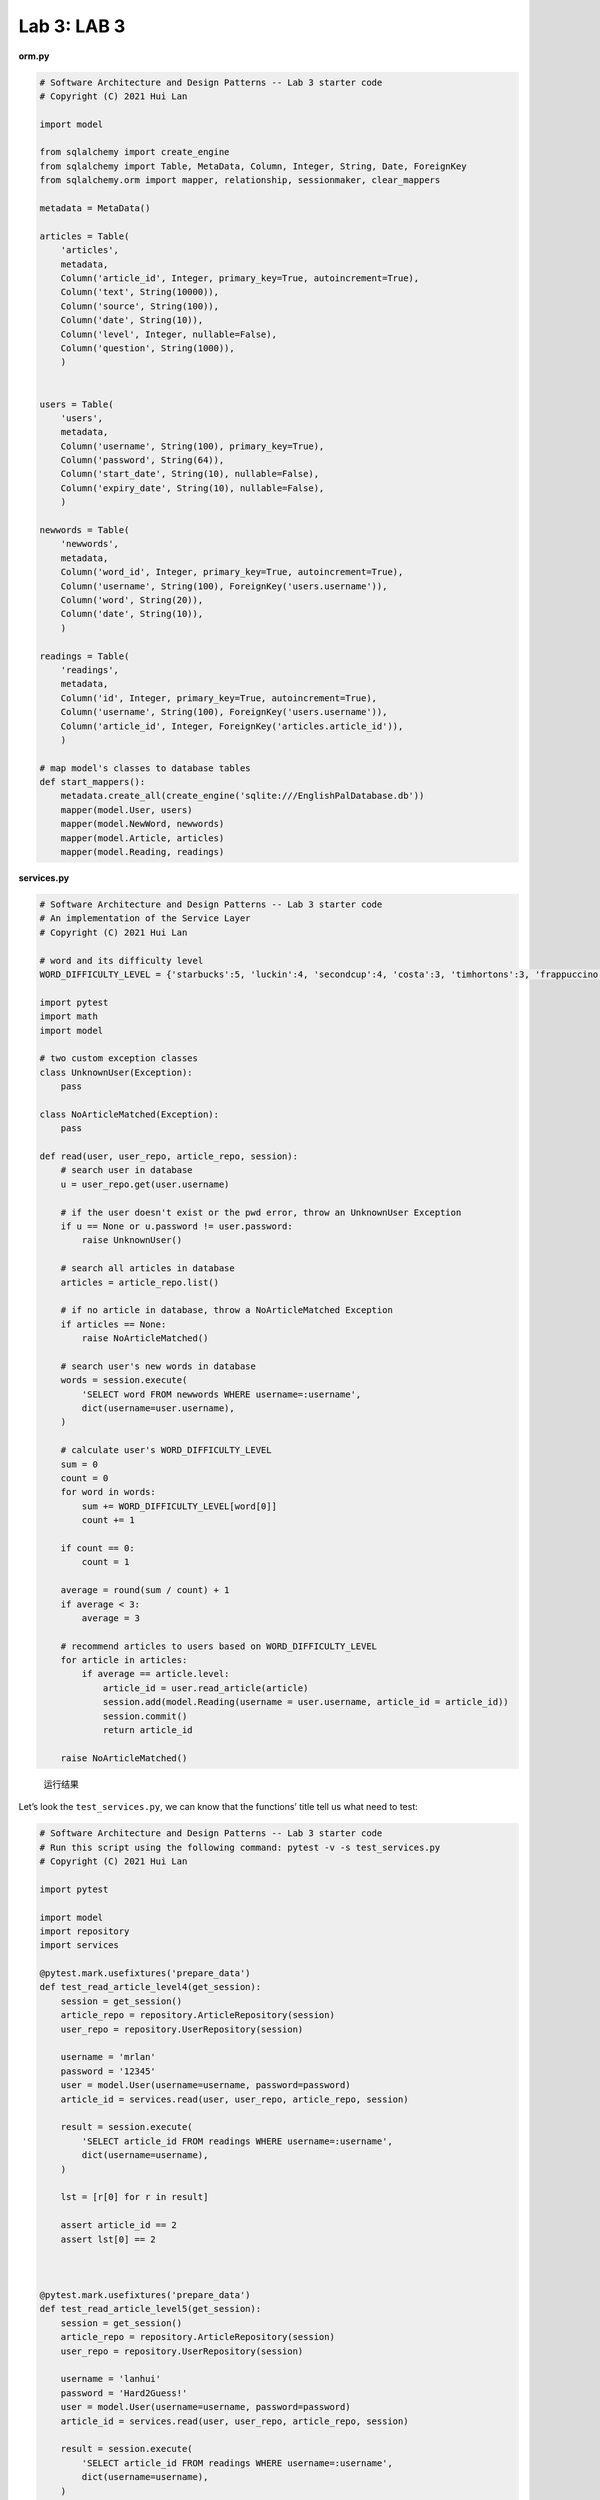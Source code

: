 **Lab 3**: LAB 3
=================================================

**orm.py**

.. code:: py

   # Software Architecture and Design Patterns -- Lab 3 starter code
   # Copyright (C) 2021 Hui Lan

   import model

   from sqlalchemy import create_engine
   from sqlalchemy import Table, MetaData, Column, Integer, String, Date, ForeignKey
   from sqlalchemy.orm import mapper, relationship, sessionmaker, clear_mappers

   metadata = MetaData()

   articles = Table(
       'articles',
       metadata,
       Column('article_id', Integer, primary_key=True, autoincrement=True),
       Column('text', String(10000)),
       Column('source', String(100)),
       Column('date', String(10)),
       Column('level', Integer, nullable=False),
       Column('question', String(1000)),
       )


   users = Table(
       'users',
       metadata,
       Column('username', String(100), primary_key=True),
       Column('password', String(64)),
       Column('start_date', String(10), nullable=False),
       Column('expiry_date', String(10), nullable=False),
       )

   newwords = Table(
       'newwords',
       metadata,
       Column('word_id', Integer, primary_key=True, autoincrement=True),
       Column('username', String(100), ForeignKey('users.username')),
       Column('word', String(20)),
       Column('date', String(10)),
       )

   readings = Table(
       'readings',
       metadata,
       Column('id', Integer, primary_key=True, autoincrement=True),
       Column('username', String(100), ForeignKey('users.username')),
       Column('article_id', Integer, ForeignKey('articles.article_id')),
       )

   # map model's classes to database tables
   def start_mappers():
       metadata.create_all(create_engine('sqlite:///EnglishPalDatabase.db'))
       mapper(model.User, users)
       mapper(model.NewWord, newwords)
       mapper(model.Article, articles)
       mapper(model.Reading, readings)

**services.py**

.. code:: py

   # Software Architecture and Design Patterns -- Lab 3 starter code
   # An implementation of the Service Layer
   # Copyright (C) 2021 Hui Lan

   # word and its difficulty level
   WORD_DIFFICULTY_LEVEL = {'starbucks':5, 'luckin':4, 'secondcup':4, 'costa':3, 'timhortons':3, 'frappuccino':6}

   import pytest
   import math
   import model

   # two custom exception classes
   class UnknownUser(Exception):
       pass

   class NoArticleMatched(Exception):
       pass

   def read(user, user_repo, article_repo, session):
       # search user in database
       u = user_repo.get(user.username)

       # if the user doesn't exist or the pwd error, throw an UnknownUser Exception
       if u == None or u.password != user.password:
           raise UnknownUser()

       # search all articles in database
       articles = article_repo.list()

       # if no article in database, throw a NoArticleMatched Exception
       if articles == None:
           raise NoArticleMatched()

       # search user's new words in database
       words = session.execute(
           'SELECT word FROM newwords WHERE username=:username',
           dict(username=user.username),
       )

       # calculate user's WORD_DIFFICULTY_LEVEL
       sum = 0
       count = 0
       for word in words:
           sum += WORD_DIFFICULTY_LEVEL[word[0]]
           count += 1

       if count == 0:
           count = 1

       average = round(sum / count) + 1
       if average < 3:
           average = 3

       # recommend articles to users based on WORD_DIFFICULTY_LEVEL
       for article in articles:
           if average == article.level:
               article_id = user.read_article(article)
               session.add(model.Reading(username = user.username, article_id = article_id))
               session.commit()
               return article_id

       raise NoArticleMatched()

.. figure:: https://gitee.com/id10t/orm/raw/master/Screenshot.jpeg
   :alt: 运行结果

   运行结果

Let’s look the ``test_services.py``, we can know that the functions’
title tell us what need to test:

.. code:: py

   # Software Architecture and Design Patterns -- Lab 3 starter code
   # Run this script using the following command: pytest -v -s test_services.py
   # Copyright (C) 2021 Hui Lan

   import pytest

   import model
   import repository
   import services

   @pytest.mark.usefixtures('prepare_data')
   def test_read_article_level4(get_session):
       session = get_session()
       article_repo = repository.ArticleRepository(session)
       user_repo = repository.UserRepository(session)

       username = 'mrlan'
       password = '12345'
       user = model.User(username=username, password=password)
       article_id = services.read(user, user_repo, article_repo, session)

       result = session.execute(
           'SELECT article_id FROM readings WHERE username=:username',
           dict(username=username),
       )

       lst = [r[0] for r in result]

       assert article_id == 2
       assert lst[0] == 2



   @pytest.mark.usefixtures('prepare_data')
   def test_read_article_level5(get_session):
       session = get_session()
       article_repo = repository.ArticleRepository(session)
       user_repo = repository.UserRepository(session)

       username = 'lanhui'
       password = 'Hard2Guess!'
       user = model.User(username=username, password=password)
       article_id = services.read(user, user_repo, article_repo, session)

       result = session.execute(
           'SELECT article_id FROM readings WHERE username=:username',
           dict(username=username),
       )

       lst = [r[0] for r in result]
       assert article_id == 1
       assert lst[0] == 1



   @pytest.mark.usefixtures('prepare_data')
   def test_read_article_level6(get_session):
       session = get_session()
       article_repo = repository.ArticleRepository(session)
       user_repo = repository.UserRepository(session)

       username = 'hui'
       password = 'G00d@English:)'
       user = model.User(username=username, password=password)
       with pytest.raises(services.NoArticleMatched):
           article_id = services.read(user, user_repo, article_repo, session)



   @pytest.mark.usefixtures('prepare_data')
   def test_user_with_wrong_password(get_session):
       session = get_session()
       article_repo = repository.ArticleRepository(session)
       user_repo = repository.UserRepository(session)

       username = 'mrlan'
       password = '54321'
       user = model.User(username=username, password=password)
       with pytest.raises(services.UnknownUser):
           article_id = services.read(user, user_repo, article_repo, session)



   @pytest.mark.usefixtures('prepare_data')
   def test_user_with_wrong_username(get_session):
       session = get_session()
       article_repo = repository.ArticleRepository(session)
       user_repo = repository.UserRepository(session)

       username = 'MrLan'
       password = '12345'
       user = model.User(username=username, password=password)
       with pytest.raises(services.UnknownUser):
           article_id = services.read(user, user_repo, article_repo, session)

The titles of the first three functions all tell us that it is a test
read article level, next we look at the content; First initialize the
user and article repositories, then created the entity user, call the
``read()`` function of the services to get the ``article_id``, finally,
the assertion comparison;

But the third function ``test_read_article_level6()`` is special,
because there are no article on level6 in database, so it need to throw
exceptions – ``NoArticleMatched()``;

And the last two functions are used to verify that the user exists, so
we need to search all users in database, and compares them, if no
exists, throw exceptions – ``UnknownUser()``;

``read()`` function follows the Single Responsibility Principle (SRP)
principle, because the function only used to return ``article_id``, if
no ``article_id``, then throw exceptions.
